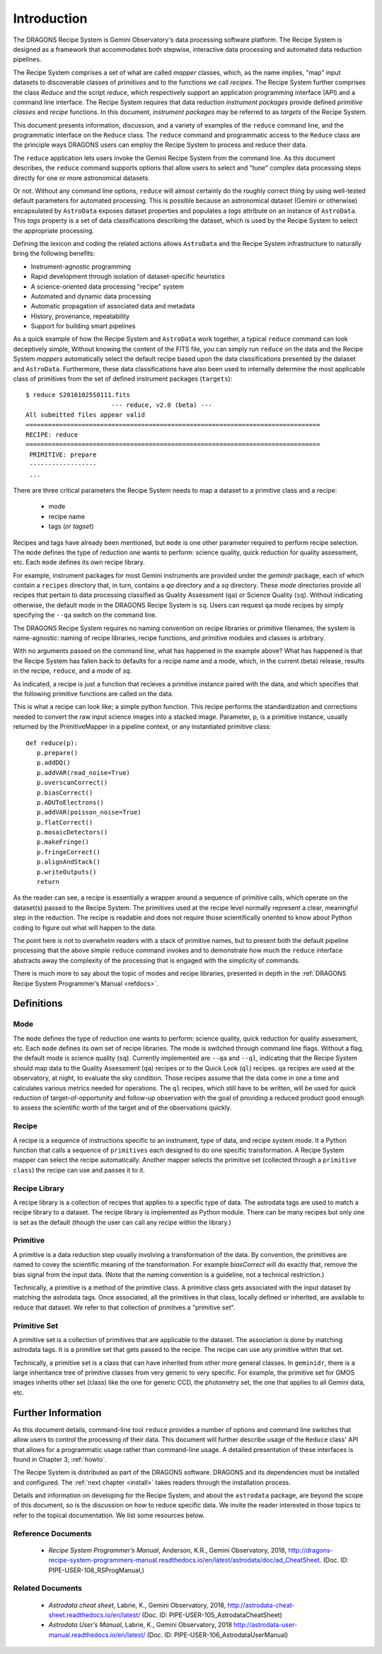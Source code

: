 .. include howto

.. _intro:

************
Introduction
************
The DRAGONS Recipe System is Gemini Observatory's data processing software platform.
The Recipe System is designed as a framework that accommodates both stepwise,
interactive data processing and automated data reduction pipelines.

The Recipe System comprises a set of what are called `mapper` classes, which, 
as the name implies, "map" input datasets to discoverable classes of `primitives` 
and to the functions we call `recipes`. The Recipe System further comprises the 
class `Reduce` and the script `reduce`, which respectively support an application 
programming interface (API) and a command line interface. The Recipe System 
requires that data reduction `instrument packages` provide defined `primitive 
classes` and `recipe` functions. In this document, `instrument packages` may
be referred to as `targets` of the Recipe System.

This document presents information, discussion, and a variety of examples of
the ``reduce`` command line, and the programmatic interface on the ``Reduce``
class. The ``reduce`` command and programmatic access to the ``Reduce`` class
are the principle ways DRAGONS users can employ the Recipe System to process
and reduce their data.

The ``reduce`` application lets users invoke the Gemini Recipe System from 
the command line. As this document describes, the ``reduce`` command supports
options that allow users to select and "tune" complex data processing steps
directly for one or more astronomical datasets.

Or not. Without any command line options, ``reduce`` will almost certainly
do the roughly correct thing by using well-tested default parameters for automated
processing. This is possible because an astronomical dataset (Gemini or otherwise)
encapsulated by ``AstroData`` exposes dataset properties and populates a *tags*
attribute on an instance of ``AstroData``. This *tags* property is a set of data
classifications describing the dataset, which is used by the Recipe System
to select the appropriate processing.

Defining the lexicon and coding the related actions allows ``AstroData`` and
the Recipe System infrastructure to naturally bring the following benefits:

• Instrument-agnostic programming
• Rapid development through isolation of dataset-specific heuristics
• A science-oriented data processing "recipe" system
• Automated and dynamic data processing
• Automatic propagation of associated data and metadata
• History, provenance, repeatability
• Support for building smart pipelines

As a quick example of how the Recipe System and ``AstroData`` work together, 
a typical ``reduce`` command can look deceptively simple, Without knowing the
content of the FITS file, you can simply run ``reduce`` on the data and the
Recipe System `mappers` automatically select the default recipe based upon the
data classifications presented by the dataset and ``AstroData``. Furthermore,
these data classifications have also been used to internally determine the most
applicable class of primitives from the set of defined instrument packages
(``targets``)::

 $ reduce S20161025S0111.fits
 			--- reduce, v2.0 (beta) ---
 All submitted files appear valid
 ===============================================================================
 RECIPE: reduce
 ===============================================================================
  PRIMITIVE: prepare
  ------------------
  ...

There are three critical parameters the Recipe System needs to map a dataset to
a primitive class and a recipe:

 * mode
 * recipe name
 * tags (or `tagset`)

Recipes and tags have already been mentioned, but ``mode`` is one other
parameter required to perform recipe selection.  The ``mode`` defines the
type of reduction one wants to perform: science quality, quick reduction
for quality assessment, etc.  Each ``mode`` defines its own recipe library.

For example, instrument packages for most Gemini instruments are provided under
the `gemindr` package, each of which contain a ``recipes`` directory that, in 
turn, contains a `qa` directory and a `sq` directory. These `mode` directories 
provide all recipes that pertain to data processing classified as Quality 
Assessment (``qa``) or Science Quality (``sq``).  Without indicating otherwise,
the default mode in the DRAGONS Recipe System is ``sq``. Users can request
``qa`` mode recipes by simply specifying the ``--qa`` switch on the command
line.

The DRAGONS Recipe System requires no naming convention on recipe
libraries or primitive filenames; the system is name-agnostic: naming of recipe
libraries, recipe functions, and primitive modules and classes is arbitrary. 

With no arguments passed on the command line, what has happened in the example
above? What has happened is that the Recipe System has fallen back to defaults
for a recipe name and a mode, which, in the current (beta) release, results
in the recipe, ``reduce``, and a mode of `sq`.

As indicated, a recipe is just a function that recieves a primitive instance
paired with the data, and which specifies that the following primitive functions 
are called on the data.

This is what a recipe can look like; a simple python function. This recipe
performs the standardization and corrections needed to convert the raw input
science images into a stacked image. Parameter, p, is a primitive instance,
usually returned by the PrimitiveMapper in a pipeline context, or any
instantiated primitive class::

 def reduce(p):
    p.prepare()
    p.addDQ()
    p.addVAR(read_noise=True)
    p.overscanCorrect()
    p.biasCorrect()
    p.ADUToElectrons()
    p.addVAR(poisson_noise=True)
    p.flatCorrect()
    p.mosaicDetectors()
    p.makeFringe()
    p.fringeCorrect()
    p.alignAndStack()
    p.writeOutputs()
    return

As the reader can see, a recipe is essentially a wrapper around a sequence of
primitive calls, which operate on the dataset(s) passed to the Recipe System.
The primitives used at the recipe level normally represent a clear, meaningful
step in the reduction.  The recipe is readable and does not require those
scientifically oriented to know about Python coding to figure out what will
happen to the data.

The point here is not to overwhelm readers with a stack of primitive names, but
to present both the default pipeline processing that the above simple ``reduce`` 
command invokes and to demonstrate how much the ``reduce`` interface abstracts 
away the complexity of the processing that is engaged with the simplicity of 
commands.

There is much more to say about the topic of modes and recipe libraries, 
presented in depth in the
:ref:`DRAGONS Recipe System Programmer’s Manual <refdocs>`.

Definitions
===========

Mode
----
The ``mode`` defines the type of reduction one wants to perform:
science quality, quick reduction for quality assessment, etc.
Each ``mode`` defines its own set of recipe libraries.
The mode is switched through command line flags.  Without a flag, the default
mode is science quality (``sq``).  Currently implemented are ``--qa`` and
``--ql``, indicating
that the Recipe System should map data to the Quality Assessment (``qa``)
recipes or to the Quick Look (``ql``) recipes.  ``qa`` recipes are used at
the observatory, at night, to evaluate the sky condition.  Those recipes
assume that the data come in one a time and calculates various metrics needed
for operations.  The ``ql`` recipes, which still have to be written, will
be used for quick reduction of target-of-opportunity and follow-up observation
with the goal of providing a reduced product good enough to assess the
scientific worth of the target and of the observations quickly.


Recipe
------
A recipe is a sequence of instructions specific to an instrument, type of
data, and recipe system mode.  It a Python function that calls a sequence
of ``primitives`` each designed to do one specific transformation.
A Recipe System mapper can select the recipe automatically.  Another mapper
selects the primitive set (collected through a ``primitive class``) the recipe
can use and passes it to it.


Recipe Library
--------------
A recipe library is a collection of recipes that applies to a specific
type of data.  The astrodata tags are used to match a recipe library to
a dataset.  The recipe library is implemented as Python module.  There can
be many recipes but only one is set as the default (though the user can
call any recipe within the library.)


Primitive
---------
A primitive is a data reduction step usually involving a transformation of
the data.  By convention, the primitives are named to covey the scientific
meaning of the transformation. For example `biasCorrect` will do exactly that,
remove the bias signal from the input data.  (Note that the naming convention
is a guideline, not a technical restriction.)

Technically, a primitive is a method of the primitive class.  A primitive
class gets associated with the input dataset by matching the astrodata tags.
Once associated, all the primitives in that class, locally defined or inherited,
are available to reduce that dataset.  We refer to that collection of
primitves a "primitive set".


Primitive Set
-------------
A primitive set is a collection of primitives that are applicable to the
dataset.  The association is done by matching astrodata tags.  It is a
primitive set that gets passed to the recipe.  The recipe can use any primitive
within that set.

Technically, a primitive set is a class that can have inherited from other more
general classes.  In ``geminidr``, there is a large inheritance tree of
primitive classes from very generic to very specific.  For example, the
primitive set for GMOS images inherits other set (class) like the one for
generic CCD, the photometry set, the one that applies to all Gemini data, etc.


Further Information
===================
As this document details, command-line tool ``reduce`` provides a number of
options and command
line switches that allow users to control the processing of their data.
This document will further describe usage of the ``Reduce`` class' API that
allows for a programmatic usage rather than command-line usage. A
detailed presentation of these interfaces is found in Chapter 3,
:ref:`howto`.

The Recipe System is distributed as part of the DRAGONS software. DRAGONS
and its dependencies must be installed and configured. The
:ref:`next chapter <install>` takes readers through the installation process.

Details and information on developing for the Recipe System, and about the
``astrodata`` package, are beyond the scope of this document, so is the
discussion on how to reduce specific data.  We invite the reader interested
in those topics to refer to the topical documentation. We list some resources
below.


.. _refdocs:

Reference Documents
-------------------

  - `Recipe System Programmer’s Manual`, Anderson, K.R., Gemini Observatory, 2018,
    `<http://dragons-recipe-system-programmers-manual.readthedocs.io/en/latest/astrodata/doc/ad_CheatSheet>`_.
    (Doc. ID: PIPE-USER-108_RSProgManual,)

.. _related:

Related Documents
-----------------

  - `Astrodata cheat sheet`, Labrie, K., Gemini Observatory, 2018,
    `<http://astrodata-cheat-sheet.readthedocs.io/en/latest/>`_
    (Doc. ID: PIPE-USER-105_AstrodataCheatSheet)

  - `Astrodata User’s Manual`, Labrie, K., Gemini Observatory, 2018
    `<http://astrodata-user-manual.readthedocs.io/en/latest/>`_
    (Doc. ID:  PIPE-USER-106_AstrodataUserManual)

